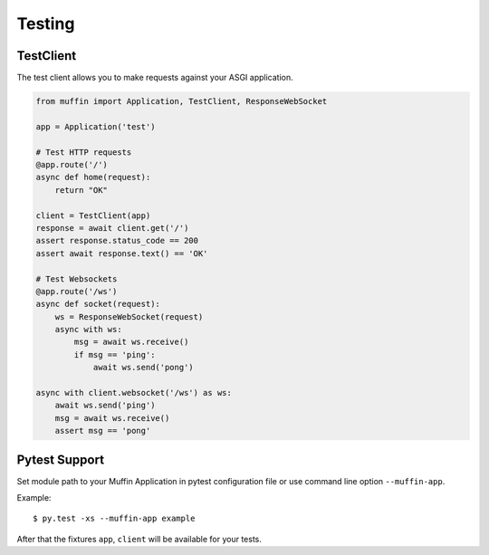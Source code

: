 Testing
========

TestClient
----------

The test client allows you to make requests against your ASGI application.

.. code-block:: python

    from muffin import Application, TestClient, ResponseWebSocket

    app = Application('test')

    # Test HTTP requests
    @app.route('/')
    async def home(request):
        return "OK"

    client = TestClient(app)
    response = await client.get('/')
    assert response.status_code == 200
    assert await response.text() == 'OK'

    # Test Websockets
    @app.route('/ws')
    async def socket(request):
        ws = ResponseWebSocket(request)
        async with ws:
            msg = await ws.receive()
            if msg == 'ping':
                await ws.send('pong')

    async with client.websocket('/ws') as ws:
        await ws.send('ping')
        msg = await ws.receive()
        assert msg == 'pong'


Pytest Support
--------------

Set module path to your Muffin Application in pytest configuration file or use
command line option ``--muffin-app``.

Example: ::

    $ py.test -xs --muffin-app example

After that the fixtures ``app``, ``client`` will be available for your tests.
